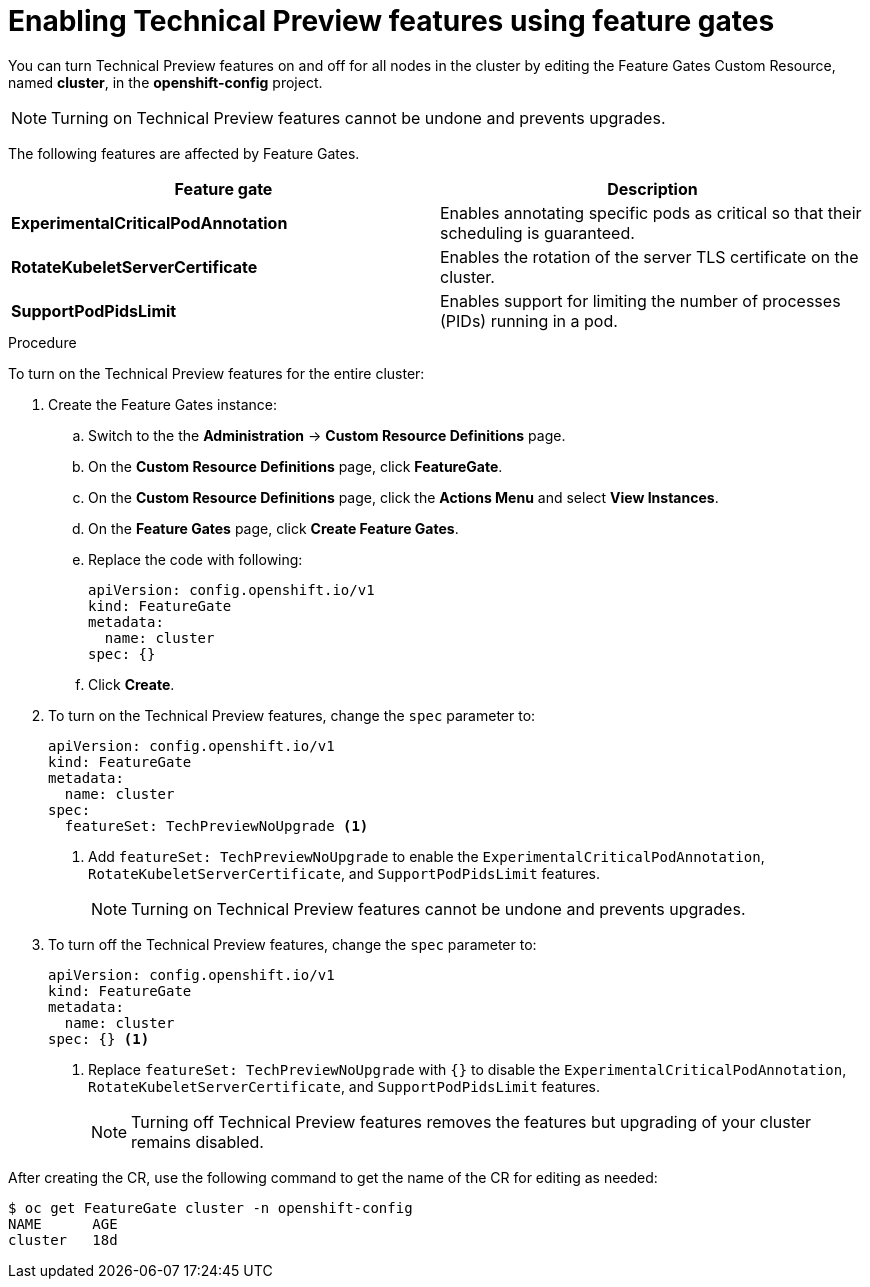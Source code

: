// Module included in the following assemblies:
//
// * nodes/nodes-cluster-disabling-features.adoc

[id="nodes-cluster-disabling-features-cluster-{context}"]
= Enabling Technical Preview features using feature gates

You can turn Technical Preview features on and off for all nodes in the cluster
by editing the Feature Gates Custom Resource, named *cluster*, in the
*openshift-config* project.

[NOTE]
====
Turning on Technical Preview features cannot be undone and prevents upgrades.
====

The following features are affected by Feature Gates.

[options="header"]
|===
| Feature gate| Description

| *ExperimentalCriticalPodAnnotation*
| Enables annotating specific pods as critical so that their scheduling is guaranteed.

| *RotateKubeletServerCertificate*
| Enables the rotation of the server TLS certificate on the cluster.

| *SupportPodPidsLimit*
| Enables support for limiting the number of processes (PIDs) running in a pod.

|===

.Procedure

To turn on the Technical Preview features for the entire cluster:

//The steps to create the instance are for Beta only

. Create the Feature Gates instance:

.. Switch to the the *Administration* -> *Custom Resource Definitions* page.

.. On the *Custom Resource Definitions* page, click *FeatureGate*.

.. On the *Custom Resource Definitions* page, click the *Actions Menu* and select *View Instances*.

.. On the *Feature Gates* page, click *Create Feature Gates*.

.. Replace the code with following:
+
[source,yaml]
----
apiVersion: config.openshift.io/v1
kind: FeatureGate
metadata:
  name: cluster
spec: {}
----

.. Click *Create*.

. To turn on the Technical Preview features, change the `spec` parameter to: 
+
----
apiVersion: config.openshift.io/v1
kind: FeatureGate
metadata:
  name: cluster
spec: 
  featureSet: TechPreviewNoUpgrade <1>
----
+
<1> Add `featureSet: TechPreviewNoUpgrade` to enable the `ExperimentalCriticalPodAnnotation`, `RotateKubeletServerCertificate`, and `SupportPodPidsLimit` features.
+
[NOTE]
====
Turning on Technical Preview features cannot be undone and prevents upgrades.
====

. To turn off the Technical Preview features, change the `spec` parameter to: 
+
----
apiVersion: config.openshift.io/v1
kind: FeatureGate
metadata:
  name: cluster
spec: {} <1>
----
+
<1> Replace `featureSet: TechPreviewNoUpgrade` with `{}` to disable the `ExperimentalCriticalPodAnnotation`, `RotateKubeletServerCertificate`, and `SupportPodPidsLimit` features.
+
[NOTE]
====
Turning off Technical Preview features removes the features but upgrading of your cluster remains disabled.
====

After creating the CR, use the following command to get the name of the CR for editing as needed:

----
$ oc get FeatureGate cluster -n openshift-config
NAME      AGE
cluster   18d
----

